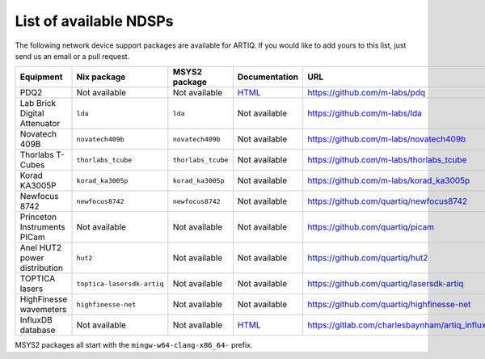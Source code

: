 List of available NDSPs
=======================

The following network device support packages are available for ARTIQ. If you would like to add yours to this list, just send us an email or a pull request.

+---------------------------------+-----------------------------------+----------------------------------+-------------------------------------------------------------------+--------------------------------------------------------+
| Equipment                       | Nix package                       | MSYS2 package                    | Documentation                                                     | URL                                                    |
+=================================+===================================+==================================+===================================================================+========================================================+
| PDQ2                            | Not available                     | Not available                    | `HTML <https://pdq.readthedocs.io>`_                              | https://github.com/m-labs/pdq                          |
+---------------------------------+-----------------------------------+----------------------------------+-------------------------------------------------------------------+--------------------------------------------------------+
| Lab Brick Digital Attenuator    | ``lda``                           | ``lda``                          | Not available                                                     | https://github.com/m-labs/lda                          |
+---------------------------------+-----------------------------------+----------------------------------+-------------------------------------------------------------------+--------------------------------------------------------+
| Novatech 409B                   | ``novatech409b``                  | ``novatech409b``                 | Not available                                                     | https://github.com/m-labs/novatech409b                 |
+---------------------------------+-----------------------------------+----------------------------------+-------------------------------------------------------------------+--------------------------------------------------------+
| Thorlabs T-Cubes                | ``thorlabs_tcube``                | ``thorlabs_tcube``               | Not available                                                     | https://github.com/m-labs/thorlabs_tcube               |
+---------------------------------+-----------------------------------+----------------------------------+-------------------------------------------------------------------+--------------------------------------------------------+
| Korad KA3005P                   | ``korad_ka3005p``                 | ``korad_ka3005p``                | Not available                                                     | https://github.com/m-labs/korad_ka3005p                |
+---------------------------------+-----------------------------------+----------------------------------+-------------------------------------------------------------------+--------------------------------------------------------+
| Newfocus 8742                   | ``newfocus8742``                  | ``newfocus8742``                 | Not available                                                     | https://github.com/quartiq/newfocus8742                |
+---------------------------------+-----------------------------------+----------------------------------+-------------------------------------------------------------------+--------------------------------------------------------+
| Princeton Instruments PICam     | Not available                     | Not available                    | Not available                                                     | https://github.com/quartiq/picam                       |
+---------------------------------+-----------------------------------+----------------------------------+-------------------------------------------------------------------+--------------------------------------------------------+
| Anel HUT2 power distribution    | ``hut2``                          | Not available                    | Not available                                                     | https://github.com/quartiq/hut2                        |
+---------------------------------+-----------------------------------+----------------------------------+-------------------------------------------------------------------+--------------------------------------------------------+
| TOPTICA lasers                  | ``toptica-lasersdk-artiq``        | Not available                    | Not available                                                     | https://github.com/quartiq/lasersdk-artiq              |
+---------------------------------+-----------------------------------+----------------------------------+-------------------------------------------------------------------+--------------------------------------------------------+
| HighFinesse wavemeters          | ``highfinesse-net``               | Not available                    | Not available                                                     | https://github.com/quartiq/highfinesse-net             |
+---------------------------------+-----------------------------------+----------------------------------+-------------------------------------------------------------------+--------------------------------------------------------+
| InfluxDB database               | Not available                     | Not available                    | `HTML <https://gitlab.com/charlesbaynham/artiq_influx_generic>`_  | https://gitlab.com/charlesbaynham/artiq_influx_generic |
+---------------------------------+-----------------------------------+----------------------------------+-------------------------------------------------------------------+--------------------------------------------------------+

MSYS2 packages all start with the ``mingw-w64-clang-x86_64-`` prefix.
